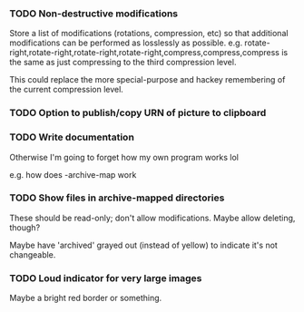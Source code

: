 *** TODO Non-destructive modifications

Store a list of modifications (rotations, compression, etc)
so that additional modifications can be performed as losslessly as possible.
e.g. rotate-right,rotate-right,rotate-right,rotate-right,compress,compress,compress
is the same as just compressing to the third compression level.

This could replace the more special-purpose and hackey remembering of the current compression level.

*** TODO Option to publish/copy URN of picture to clipboard

*** TODO Write documentation

Otherwise I'm going to forget how my own program works lol

e.g. how does -archive-map work

*** TODO Show files in archive-mapped directories

These should be read-only; don't allow modifications.  Maybe allow deleting, though?

Maybe have 'archived' grayed out (instead of yellow) to indicate it's not changeable.

*** TODO Loud indicator for very large images

Maybe a bright red border or something.

